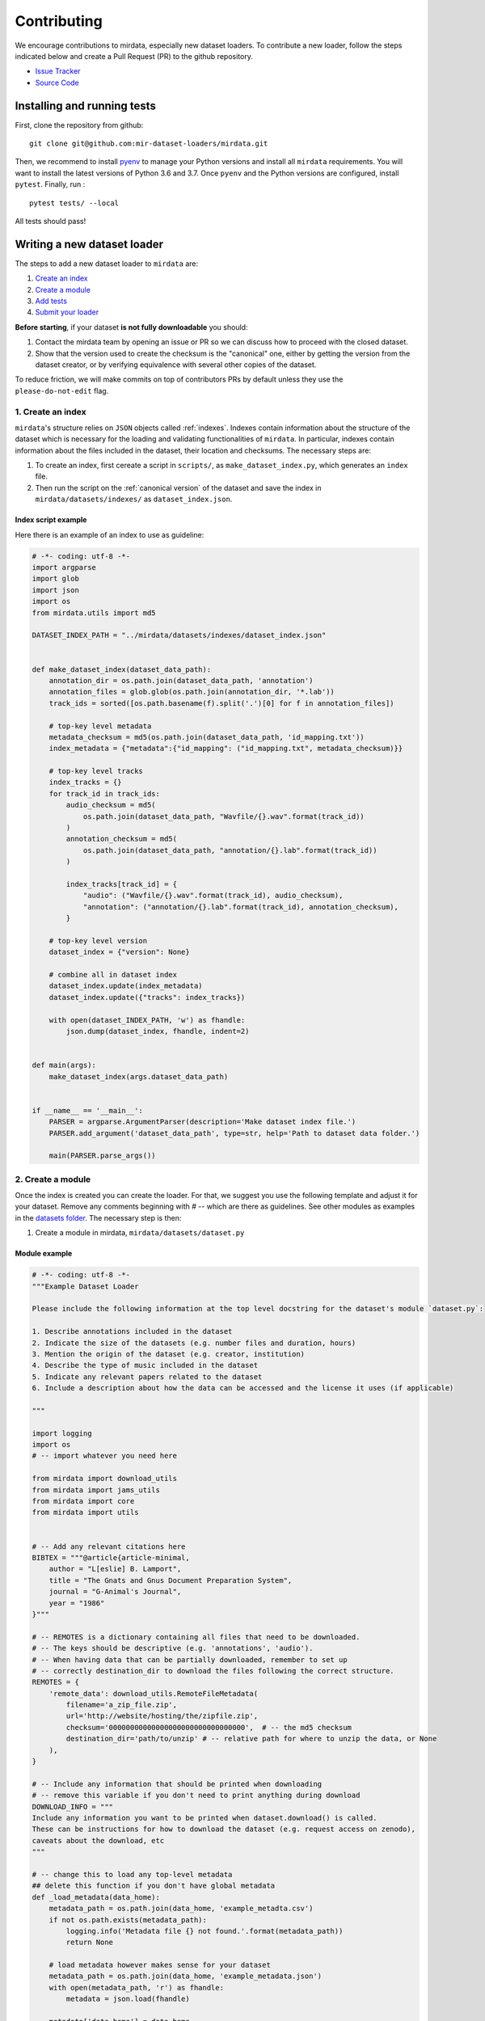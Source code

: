 .. _contributing:

############
Contributing
############

We encourage contributions to mirdata, especially new dataset loaders. To contribute a new loader, follow the
steps indicated below and create a Pull Request (PR) to the github repository.

- `Issue Tracker <https://github.com/mir-dataset-loaders/mirdata/issues>`_
- `Source Code <https://github.com/mir-dataset-loaders/mirdata>`_


Installing and running tests
#####################################


First, clone the repository from github:

::

    git clone git@github.com:mir-dataset-loaders/mirdata.git


Then, we recommend to install `pyenv <https://github.com/pyenv/pyenv#installation>`_ to manage your Python versions and install all ``mirdata`` requirements. You will
want to install the latest versions of Python 3.6 and 3.7. Once ``pyenv`` and the Python versions are configured,
install ``pytest``. Finally, run :

::

    pytest tests/ --local


All tests should pass!


Writing a new dataset loader
#############################


The steps to add a new dataset loader to ``mirdata`` are:

1. `Create an index <create_index_>`_
2. `Create a module <create_module_>`_
3. `Add tests <add_tests_>`_
4. `Submit your loader <submit_loader_>`_

**Before starting**, if your dataset **is not fully downloadable** you should:


1. Contact the mirdata team by opening an issue or PR so we can discuss how to proceed with the closed dataset.
2. Show that the version used to create the checksum is the "canonical" one, either by getting the version from the dataset creator, or by verifying equivalence with several other copies of the dataset.

To reduce friction, we will make commits on top of contributors PRs by default unless
they use the ``please-do-not-edit`` flag.

.. _create_index:
1. Create an index
--------------------

``mirdata``'s structure relies on ``JSON`` objects called :ref:`indexes`. Indexes contain information about the structure of the
dataset which is necessary for the loading and validating functionalities of ``mirdata``. In particular, indexes contain
information about the files included in the dataset, their location and checksums. The necessary steps are:


1. To create an index, first cereate a script in ``scripts/``, as ``make_dataset_index.py``, which generates an ``index`` file.
2. Then run the script on the :ref:`canonical version` of the dataset and save the index in ``mirdata/datasets/indexes/`` as ``dataset_index.json``.



.. _index example:
Index script example
^^^^^^^^^^^^^^^^^^^^

Here there is an example of an index to use as guideline:

.. code-block:: python

    # -*- coding: utf-8 -*-
    import argparse
    import glob
    import json
    import os
    from mirdata.utils import md5

    DATASET_INDEX_PATH = "../mirdata/datasets/indexes/dataset_index.json"


    def make_dataset_index(dataset_data_path):
        annotation_dir = os.path.join(dataset_data_path, 'annotation')
        annotation_files = glob.glob(os.path.join(annotation_dir, '*.lab'))
        track_ids = sorted([os.path.basename(f).split('.')[0] for f in annotation_files])

        # top-key level metadata
        metadata_checksum = md5(os.path.join(dataset_data_path, 'id_mapping.txt'))
        index_metadata = {"metadata":{"id_mapping": ("id_mapping.txt", metadata_checksum)}}

        # top-key level tracks
        index_tracks = {}
        for track_id in track_ids:
            audio_checksum = md5(
                os.path.join(dataset_data_path, "Wavfile/{}.wav".format(track_id))
            )
            annotation_checksum = md5(
                os.path.join(dataset_data_path, "annotation/{}.lab".format(track_id))
            )

            index_tracks[track_id] = {
                "audio": ("Wavfile/{}.wav".format(track_id), audio_checksum),
                "annotation": ("annotation/{}.lab".format(track_id), annotation_checksum),
            }

        # top-key level version
        dataset_index = {"version": None}

        # combine all in dataset index
        dataset_index.update(index_metadata)
        dataset_index.update({"tracks": index_tracks})

        with open(dataset_INDEX_PATH, 'w') as fhandle:
            json.dump(dataset_index, fhandle, indent=2)


    def main(args):
        make_dataset_index(args.dataset_data_path)


    if __name__ == '__main__':
        PARSER = argparse.ArgumentParser(description='Make dataset index file.')
        PARSER.add_argument('dataset_data_path', type=str, help='Path to dataset data folder.')

        main(PARSER.parse_args())


.. _create_module:

2. Create a module
------------------

Once the index is created you can create the loader. For that, we suggest you use the following template and adjust it for your dataset.
Remove any comments beginning with `# --` which are there as guidelines. See other modules as examples in the
`datasets folder <https://github.com/mir-dataset-loaders/mirdata/tree/master/mirdata/datasets>`_. The necessary step is then:

1. Create a module in mirdata, ``mirdata/datasets/dataset.py``

Module example
^^^^^^^^^^^^^^

.. code-block:: python

    # -*- coding: utf-8 -*-
    """Example Dataset Loader

    Please include the following information at the top level docstring for the dataset's module `dataset.py`:

    1. Describe annotations included in the dataset
    2. Indicate the size of the datasets (e.g. number files and duration, hours)
    3. Mention the origin of the dataset (e.g. creator, institution)
    4. Describe the type of music included in the dataset
    5. Indicate any relevant papers related to the dataset
    6. Include a description about how the data can be accessed and the license it uses (if applicable)

    """

    import logging
    import os
    # -- import whatever you need here

    from mirdata import download_utils
    from mirdata import jams_utils
    from mirdata import core
    from mirdata import utils


    # -- Add any relevant citations here
    BIBTEX = """@article{article-minimal,
        author = "L[eslie] B. Lamport",
        title = "The Gnats and Gnus Document Preparation System",
        journal = "G-Animal's Journal",
        year = "1986"
    }"""

    # -- REMOTES is a dictionary containing all files that need to be downloaded.
    # -- The keys should be descriptive (e.g. 'annotations', 'audio').
    # -- When having data that can be partially downloaded, remember to set up
    # -- correctly destination_dir to download the files following the correct structure.
    REMOTES = {
        'remote_data': download_utils.RemoteFileMetadata(
            filename='a_zip_file.zip',
            url='http://website/hosting/the/zipfile.zip',
            checksum='00000000000000000000000000000000',  # -- the md5 checksum
            destination_dir='path/to/unzip' # -- relative path for where to unzip the data, or None
        ),
    }

    # -- Include any information that should be printed when downloading
    # -- remove this variable if you don't need to print anything during download
    DOWNLOAD_INFO = """
    Include any information you want to be printed when dataset.download() is called.
    These can be instructions for how to download the dataset (e.g. request access on zenodo),
    caveats about the download, etc
    """

    # -- change this to load any top-level metadata
    ## delete this function if you don't have global metadata
    def _load_metadata(data_home):
        metadata_path = os.path.join(data_home, 'example_metadta.csv')
        if not os.path.exists(metadata_path):
            logging.info('Metadata file {} not found.'.format(metadata_path))
            return None

        # load metadata however makes sense for your dataset
        metadata_path = os.path.join(data_home, 'example_metadata.json')
        with open(metadata_path, 'r') as fhandle:
            metadata = json.load(fhandle)

        metadata['data_home'] = data_home

        return metadata


    DATA = utils.LargeData('example_index.json', _load_metadata)
    # DATA = utils.LargeData('example_index.json')  ## use this if your dataset has no metadata


    class Track(core.Track):
        """Example track class
        # -- YOU CAN AUTOMATICALLY GENERATE THIS DOCSTRING BY CALLING THE SCRIPT:
        # -- `scripts/print_track_docstring.py my_dataset`
        # -- note that you'll first need to have a test track (see "Adding tests to your dataset" below)

        Args:
            track_id (str): track id of the track

        Attributes:
            track_id (str): track id
            # -- Add any of the dataset specific attributes here

        """
        def __init__(self, track_id, data_home):
            if track_id not in DATA.index:
                raise ValueError(
                    '{} is not a valid track ID in Example'.format(track_id))

            self.track_id = track_id

            self._data_home = data_home
            self._track_paths = DATA.index[track_id]

            # -- add any dataset specific attributes here
            self.audio_path = os.path.join(
                self._data_home, self._track_paths['audio'][0])
            self.annotation_path = os.path.join(
                self._data_home, self._track_paths['annotation'][0])

            # -- if the user doesn't have a metadata file, load None
            self._metadata = DATA.metadata(data_home)
            if self._metadata is not None and track_id in self._metadata:
                self.some_metadata = self._metadata[track_id]['some_metadata']
            else:
                self.some_metadata = None

        # -- `annotation` will behave like an attribute, but it will only be loaded
        # -- and saved when someone accesses it. Useful when loading slightly
        # -- bigger files or for bigger datasets. By default, we make any time
        # -- series data loaded from a file a cached property
        @utils.cached_property
        def annotation(self):
            """output type: description of output"""
            return load_annotation(self.annotation_path)

        # -- `audio` will behave like an attribute, but it will only be loaded
        # -- when someone accesses it and it won't be stored. By default, we make
        # -- any memory heavy information (like audio) properties
        @property
        def audio(self):
            """(np.ndarray, float): DESCRIPTION audio signal, sample rate"""
            return load_audio(self.audio_path)

        # -- we use the to_jams function to convert all the annotations in the JAMS format.
        # -- The converter takes as input all the annotations in the proper format (e.g. beats
        # -- will be fed as beat_data=[(self.beats, None)], see jams_utils), and returns a jams
        # -- object with the annotations.
        def to_jams(self):
            """Jams: the track's data in jams format"""
            return jams_utils.jams_converter(
                audio_path=self.audio_path,
                annotation_data=[(self.annotation, None)],
                metadata=self._metadata,
            )
            # -- see the documentation for `jams_utils.jams_converter for all fields


    # -- if the dataset contains multitracks, you can define a MultiTrack similar to a Track
    # -- you can delete the block of code below if the dataset has no multitracks
    class MultiTrack(core.MultiTrack):
        """Example multitrack class

        Args:
            mtrack_id (str): multitrack id
            data_home (str): Local path where the dataset is stored.
                If `None`, looks for the data in the default directory, `~/mir_datasets/Example`

        Attributes:
            mtrack_id (str): track id
            tracks (dict): {track_id: Track}
            track_audio_attribute (str): the name of the attribute of Track which
                returns the audio to be mixed
            # -- Add any of the dataset specific attributes here

        """
        def __init__(self, mtrack_id, data_home):
            self.mtrack_id = mtrack_id
            self._data_home = data_home
            # these three attributes below must have exactly these names
            self.track_ids = [...] # define which track_ids should be part of the multitrack
            self.tracks = {t: Track(t, self._data_home) for t in track_ids}
            self.track_audio_property = "audio" # the property of Track which returns the relevant audio file for mixing

            # -- optionally add any multitrack specific attributes here
            self.mix_path = ...  # this can be called whatever makes sense for the datasets
            self.annotation_path = ...

        # -- multitracks can optionally have mix-level cached properties and properties
        @utils.cached_property
        def annotation(self):
            """output type: description of output"""
            return load_annotation(self.annotation_path)

        @property
        def audio(self):
            """(np.ndarray, float): DESCRIPTION audio signal, sample rate"""
            return load_audio(self.audio_path)

        # -- multitrack objects are themselves Tracks, and also need a to_jams method
        # -- for any mixture-level annotations
        def to_jams(self):
            """Jams: the track's data in jams format"""
            return jams_utils.jams_converter(
                audio_path=self.mix_path,
                annotation_data=[(self.annotation, None)],
                ...
            )
            # -- see the documentation for `jams_utils.jams_converter for all fields


    def load_audio(audio_path):
        """Load a Example audio file.

        Args:
            audio_path (str): path to audio file

        Returns:
            y (np.ndarray): the mono audio signal
            sr (float): The sample rate of the audio file

        """
        # -- for example, the code below. This should be dataset specific!
        # -- By default we load to mono
        # -- change this if it doesn't make sense for your dataset.
        if not os.path.exists(audio_path):
            raise IOError("audio_path {} does not exist".format(audio_path))
        return librosa.load(audio_path, sr=None, mono=True)

    # -- this function is not necessary unless you need very custom download logic
    # -- If you need it, it must have this signature.
    def _download(
        save_dir, remotes, partial_download, info_message, force_overwrite, cleanup
    ):
        """Download the dataset.

        Args:
            save_dir (str):
                The directory to download the data
            remotes (dict or None):
                A dictionary of RemoteFileMetadata tuples of data in zip format.
                If None, there is no data to download
            partial_download (list or None):
                A list of keys to partially download the remote objects of the download dict.
                If None, all data is downloaded
            info_message (str or None):
                A string of info to print when this function is called.
                If None, no string is printed.
            force_overwrite (bool):
                If True, existing files are overwritten by the downloaded files.
            cleanup (bool):
                Whether to delete the zip/tar file after extracting.

        """
        # see download_utils.downloader for basic usage - if you only need to call downloader
        # once, you do not need this function at all.
        # only write a custom function if you need it!


    # -- Write any necessary loader functions for loading the dataset's data
    def load_annotation(annotation_path):

        # -- if there are some file paths for this annotation type in this dataset's
        # -- index that are None/null, uncomment the lines below.
        # if annotation_path is None:
        #     return None

        if not os.path.exists(annotation_path):
            raise IOError("annotation_path {} does not exist".format(annotation_path))

        with open(annotation_path, 'r') as fhandle:
            reader = csv.reader(fhandle, delimiter=' ')
            start_times = []
            end_times = []
            annotation = []
            for line in reader:
                start_times.append(float(line[0]))
                end_times.append(float(line[1]))
                annotation.append(line[2])

        annotation_data = utils.EventData(
            np.array(start_times), np.array(end_times),
            np.array(annotation))
        return annotation_data



.. _add_tests:

3. Add tests
------------

To finish your contribution, include tests that check the integrity of your loader. For this, follow these steps:

1. Make a toy version of the dataset in the tests folder ``tests/resources/mir_datasets/my_dataset/``,
so you can test against little data. For example:
    * Include all audio and annotation files for one track of the dataset
    * For each audio/annotation file, reduce the audio length to a few seconds and remove all but a few of the annotations.
    * If the dataset has a metadata file, reduce the length to a few lines.
2. Test all of the dataset specific code, e.g. the public attributes of the Track object, the load functions and any other custom functions you wrote. See the `tests folder <https://github.com/mir-dataset-loaders/mirdata/tree/master/tests>`_ for reference.
3. Locally run ``pytest -s tests/test_full_dataset.py --local --dataset my_dataset`` before submitting your loader to make sure everything is working.


.. note::  We have written automated tests for all loader's ``cite``, ``download``, ``validate``, ``load``, ``track_ids`` functions, as well as some basic edge cases of the ``Track`` object, so you don't need to write tests for these!


.. _test_file:

Test file example
^^^^^^^^^^^^^^^^^

.. code-block:: python

    # -*- coding: utf-8 -*-

    import numpy as np

    from mirdata.datasets import dataset
    from mirdata import utils
    from tests.test_utils import run_track_tests


    def test_track():
        default_trackid = "some_id"
        data_home = "tests/resources/mir_datasets/dataset"
        track = dataset.Track(default_trackid, data_home=data_home)

        expected_attributes = {
            "track_id": "some_id",
            "audio_path": "tests/resources/mir_datasets/dataset/"
            + "Wavfile/some_id.wav",
            "song_id": "some_id",
            "annotation_path": "tests/resources/mir_datasets/dataset/annotation/some_id.pv",
        }

        expected_property_types = {"annotation": annotations.XData}

        assert track._track_paths == {
            "audio": ["Wavfile/some_id.wav", "278ae003cb0d323e99b9a643c0f2eeda"],
            "annotation": ["Annotation/some_id.pv", "0d93a011a9e668fd80673049089bbb14"],
        }

        run_track_tests(track, expected_attributes, expected_property_types)

        # test audio loading functions
        audio, sr = track.audio
        assert sr == 44100
        assert audio.shape == (44100 * 2,)

    def test_to_jams():

        data_home = "tests/resources/mir_datasets/dataset"
        track = dataset.Track("some_id", data_home=data_home)
        jam = track.to_jams()

        annotations = jam.search(namespace="annotation")[0]["data"]
        assert [annotation.time for annotation in annotations] == [0.027, 0.232]
        assert [annotation.duration for annotation in annotations] == [0.20500000000000002, 0.736]
        # ... etc

    def test_load_annotation():
        # load a file which exists
        annotation_path = "tests/resources/mir_datasets/dataset/Annotation/some_id.pv"
        annotation_data = dataset.load_annotation(annotation_path)

        # check types
        assert type(annotation_data) == annotations.XData
        assert type(annotation_data.times) is np.ndarray
        # ... etc

        # check values
        assert np.array_equal(annotation_data.times, np.array([0.016, 0.048]))
        # ... etc


    def test_load_metadata():
        data_home = "tests/resources/mir_datasets/dataset"
        metadata = dataset._load_metadata(data_home)
        assert metadata["data_home"] == data_home
        assert metadata["some_id"] == "something"

        metadata_none = dataset._load_metadata("asdf/asdf")
        assert metadata_none is None

Running your tests locally
^^^^^^^^^^^^^^^^^^^^^^^^^^

Before creating a PR, you should run all the tests locally like this:

::

    pytest tests/ --local


The `--local` flag skips tests that are built to run only on the remote testing environment.

To run one specific test file:

::

    pytest tests/test_ikala.py


Finally, there is one local test you should run, which we can't easily run in our testing environment.

::

    pytest -s tests/test_full_dataset.py --local --dataset dataset


Where ``dataset`` is the name of the module of the dataset you added. The ``-s`` tells pytest not to skip print statments, which is useful here for seeing the download progress bar when testing the download function.

This tests that your dataset downloads, validates, and loads properly for every track. This test takes a long time for some datasets, but it's important to ensure the integrity of the library.

We've added one extra convenience flag for this test, for getting the tests running when the download is very slow:

::

    pytest -s tests/test_full_dataset.py --local --dataset my_dataset --skip-download


which will skip the downloading step. Note that this is just for convenience during debugging - the tests should eventually all pass without this flag.



.. _submit_loader:

Submit your loader
------------------

Before you submit your loader make sure to:

1. Add your module to ``docs/source/mirdata.rst`` (you can check that this was done correctly by clicking on the readthedocs check when you open a PR)
2. Add the module name to ``DATASETS`` in ``mirdata/__init__.py``

Pull Request template
^^^^^^^^^^^^^^^^^^^^^

When starting your PR please use the `new_loader.md template <https://github.com/mir-dataset-loaders/mirdata/blob/master/.github/PULL_REQUEST_TEMPLATE/new_loader.md>`_,
it will simplify the reviewing process and also help you make a complete PR. You can do that by adding
``&template=new_loader.md`` at the end of the url when you are creating the PR :

``...mir-dataset-loaders/mirdata/compare?expand=1`` will become
``...mir-dataset-loaders/mirdata/compare?expand=1&template=new_loader.md``.

Docs
^^^^
Staged docs for every new PR are built, and you can look at them by clicking on the "readthedocs" test in a PR. To quickly troubleshoot any issues, you can build the docs locally by nagivating to the ``docs`` folder, and running ``make html`` (note, you must have ``sphinx`` installed). Then open the generated ``_build/source/index.html`` file in your web browser to view.

Troubleshooting
^^^^^^^^^^^^^^^

If github shows a red ``X`` next to your latest commit, it means one of our checks is not passing. This could mean:

1. running ``black`` has failed -- this means that your code is not formatted according to ``black``'s code-style. To fix this, simply run:

::

    black --target-version py37 --skip-string-normalization mirdata/

from inside the top level folder of the repository.

2. the test coverage is too low -- this means that there are too many new lines of code introduced that are not tested.

3. the docs build has failed -- this means that one of the changes you made to the documentation has caused the build to fail. Check the formatting in your changes and make sure they are consistent.

4. the tests have failed -- this means at least one of the tests is failing. Run the tests locally to make sure they are passing. If they are passing locally but failing in the check, open an `issue` and we can help debug.

